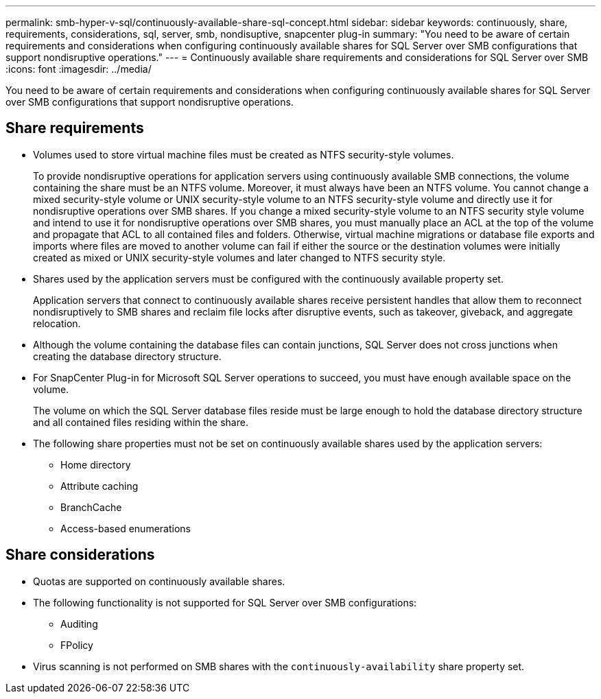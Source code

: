 ---
permalink: smb-hyper-v-sql/continuously-available-share-sql-concept.html
sidebar: sidebar
keywords: continuously, share, requirements, considerations, sql, server, smb, nondisuptive, snapcenter plug-in
summary: "You need to be aware of certain requirements and considerations when configuring continuously available shares for SQL Server over SMB configurations that support nondisruptive operations."
---
= Continuously available share requirements and considerations for SQL Server over SMB
:icons: font
:imagesdir: ../media/

[.lead]
You need to be aware of certain requirements and considerations when configuring continuously available shares for SQL Server over SMB configurations that support nondisruptive operations.

== Share requirements

* Volumes used to store virtual machine files must be created as NTFS security-style volumes.
+
To provide nondisruptive operations for application servers using continuously available SMB connections, the volume containing the share must be an NTFS volume. Moreover, it must always have been an NTFS volume. You cannot change a mixed security-style volume or UNIX security-style volume to an NTFS security-style volume and directly use it for nondisruptive operations over SMB shares. If you change a mixed security-style volume to an NTFS security style volume and intend to use it for nondisruptive operations over SMB shares, you must manually place an ACL at the top of the volume and propagate that ACL to all contained files and folders. Otherwise, virtual machine migrations or database file exports and imports where files are moved to another volume can fail if either the source or the destination volumes were initially created as mixed or UNIX security-style volumes and later changed to NTFS security style.

* Shares used by the application servers must be configured with the continuously available property set.
+
Application servers that connect to continuously available shares receive persistent handles that allow them to reconnect nondisruptively to SMB shares and reclaim file locks after disruptive events, such as takeover, giveback, and aggregate relocation.

* Although the volume containing the database files can contain junctions, SQL Server does not cross junctions when creating the database directory structure.
* For SnapCenter Plug-in for Microsoft SQL Server operations to succeed, you must have enough available space on the volume.
+
The volume on which the SQL Server database files reside must be large enough to hold the database directory structure and all contained files residing within the share.

* The following share properties must not be set on continuously available shares used by the application servers:
 ** Home directory
 ** Attribute caching
 ** BranchCache
 ** Access-based enumerations

== Share considerations

* Quotas are supported on continuously available shares.
* The following functionality is not supported for SQL Server over SMB configurations:
 ** Auditing
 ** FPolicy
* Virus scanning is not performed on SMB shares with the `continuously-availability` share property set.
